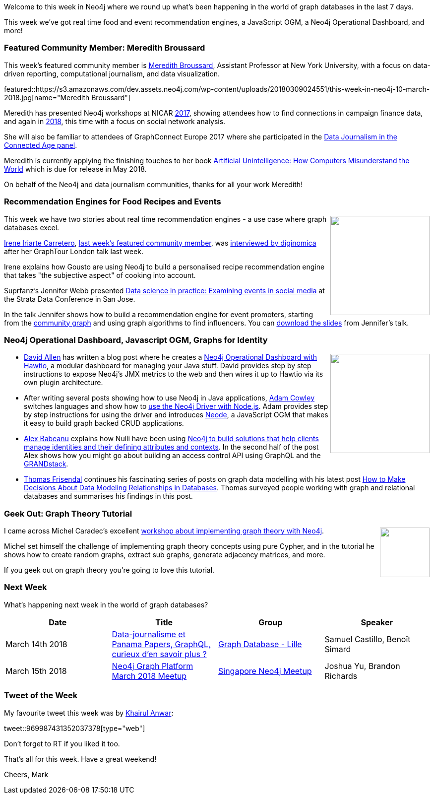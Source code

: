 ﻿:linkattrs:
:type: "web"


////
[Keywords/Tags:]
<insert-tags-here>




[Meta Description:]
Discover what's new in the Neo4j community for the week of 3 June 2017, including projects around <insert-topics-here>


[Primary Image File Name:]
this-week-neo4j-3-june-2017.jpg


[Primary Image Alt Text:]
Explore everything that's happening in the Neo4j community for the week of 3 June 2017


[Headline:]
This Week in Neo4j – 3 June 2017


[Body copy:]
////


Welcome to this week in Neo4j where we round up what's been happening in the world of graph databases in the last 7 days. 

This week we've got real time food and event recommendation engines, a JavaScript OGM, a Neo4j Operational Dashboard, and more!


[[featured-community-member]]
=== Featured Community Member: Meredith Broussard


This week’s featured community member is https://twitter.com/merbroussard[Meredith Broussard^], Assistant Professor at New York University, with a focus on data-driven reporting, computational journalism, and data visualization.


featured::https://s3.amazonaws.com/dev.assets.neo4j.com/wp-content/uploads/20180309024551/this-week-in-neo4j-10-march-2018.jpg[name="Meredith Broussard"]


Meredith has presented Neo4j workshops at NICAR https://ire.org/events-and-training/event/2702/3066/[2017^], showing attendees how to find connections in campaign finance data, and again in https://www.ire.org/events-and-training/event/3189/3652/[2018^], this time with a focus on social network analysis. 


She will also be familiar to attendees of GraphConnect Europe 2017 where she participated in the https://www.youtube.com/watch?v=QB1aVGXXCKs[Data Journalism in the Connected Age panel^]. 


Meredith is currently applying the finishing touches to her book https://www.amazon.co.uk/Artificial-Unintelligence-Computers-Misunderstand-World/dp/0262038005/[Artificial Unintelligence: How Computers Misunderstand the World^] which is due for release in May 2018. 


On behalf of the Neo4j and data journalism communities, thanks for all your work Meredith!


=== Recommendation Engines for Food Recipes and Events


++++
<div style="float:right; padding: 2px        ">
<img src="https://s3.amazonaws.com/dev.assets.neo4j.com/wp-content/uploads/20180309002928/NewGoustoBox_110361.jpg" width="200px" />
</div>
++++


This week we have two stories about real time recommendation engines - a use case where graph databases excel.


https://twitter.com/irenillap[Irene Iriarte Carretero^], link:++https://neo4j.com/blog/this-week-neo4j-rmarkdown-new-apoc-release-finding-duplicates/#featured-community-member++[last week's featured community member^], was link:++https://diginomica.com/2018/03/07/a-messy-recipe-for-tasty-success-with-graph-at-gousto/#.WqCxyQf926k.twitter++[interviewed by diginomica^] after her GraphTour London talk last week. 


Irene explains how Gousto are using Neo4j to build a personalised recipe recommendation engine that takes "the subjective aspect" of cooking into account. 


Suprfanz's Jennifer Webb presented https://conferences.oreilly.com/strata/strata-ca/public/schedule/detail/63762[Data science in practice: Examining events in social media^] at the Strata Data Conference in San Jose. 


In the talk Jennifer shows how to build a recommendation engine for event promoters, starting from the https://github.com/community-graph[community graph^] and using graph algorithms to find influencers. You can https://cdn.oreillystatic.com/en/assets/1/event/269/Data%20science%20in%20practice_%20Examining%20events%20in%20social%20media%20Presentation.pptx[download the slides^] from Jennifer's talk.








=== Neo4j Operational Dashboard, Javascript OGM, Graphs for Identity


++++
<div style="float:right; padding: 2px        ">
<img src="https://s3.amazonaws.com/dev.assets.neo4j.com/wp-content/uploads/20180309005342/1_v9rk16KrgpN3bB8KkSy0rQ-1024x529.png" width="200px" />
</div>
++++


* https://twitter.com/mdavidallen[David Allen^] has written a blog post where he creates a https://medium.com/@david.allen_3172/neo4j-operational-dashboards-with-hawtio-69e5ac3a093f[Neo4j Operational Dashboard with Hawtio^], a modular dashboard for managing your Java stuff. David provides step by step instructions to expose Neo4j's JMX metrics to the web and then wires it up to Hawtio via its own plugin architecture.


* After writing several posts showing how to use Neo4j in Java applications, https://twitter.com/adamcowley[Adam Cowley^] switches languages and show how to https://www.adamcowley.co.uk/javascript/using-the-neo4j-driver-with-nodejs/[use the Neo4j Driver with Node.js^]. Adam provides step by step instructions for using the driver and introduces https://github.com/adam-cowley/neode[Neode^], a JavaScript OGM that makes it easy to build graph backed CRUD applications.


* https://twitter.com/alexb_imagina[Alex Babeanu^] explains how Nulli have been using https://identiverse.com/2018/03/01/graphs-for-identity/[Neo4j to build solutions that help clients manage identities and their defining attributes and contexts^].  In the second half of the post Alex shows how you might go about building an access control API using GraphQL and the http://grandstack.io/[GRANDstack^]. 


* https://twitter.com/vizdatamodeler[Thomas Frisendal^] continues his fascinating series of posts on graph data modelling with his latest post http://www.dataversity.net/make-decisions-data-modeling-relationships-databases/[How to Make Decisions About Data Modeling Relationships in Databases^]. Thomas surveyed people working with graph and relational databases and summarises his findings in this post.


=== Geek Out: Graph Theory Tutorial


++++
<div style="float:right; padding: 2px        ">
<img src="https://s3.amazonaws.com/dev.assets.neo4j.com/wp-content/uploads/20180309011022/cover.jpg" width="100px" />
</div>
++++


I came across Michel Caradec's  excellent  https://github.com/michelcaradec/Graph-Theory[workshop about implementing graph theory with Neo4j^]. 


Michel set himself the challenge of implementing graph theory concepts using pure Cypher, and in the tutorial he shows how to create random graphs, extract sub graphs, generate adjacency matrices, and more. 


If you geek out on graph theory you're going to love this tutorial.

=== Next Week


What’s happening next week in the world of graph databases?


[options="header"]
|=========================================================
|Date |Title | Group | Speaker 


| March 14th 2018 | https://www.meetup.com/graphdb-lille/events/247877165/[Data-journalisme et Panama Papers, GraphQL, curieux d’en savoir plus ?^] | https://www.meetup.com/graphdb-lille/[Graph Database - Lille^] | Samuel Castillo, Benoît Simard


| March 15th 2018 | https://www.meetup.com/Singapore-Neo4j-Meetup/events/248468097/[Neo4j Graph Platform March 2018 Meetup^] | https://www.meetup.com/Singapore-Neo4j-Meetup/[Singapore Neo4j Meetup^] | Joshua Yu, Brandon Richards 


|=========================================================






=== Tweet of the Week


My favourite tweet this week was by https://twitter.com/KhairulAnwar[Khairul Anwar^]:

tweet::969987431352037378[type={type}]


Don't forget to RT if you liked it too. 


That’s all for this week. Have a great weekend!

Cheers, Mark